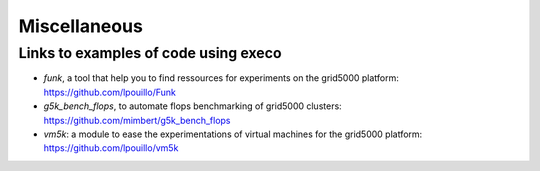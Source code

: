*************
Miscellaneous
*************

Links to examples of code using execo
=====================================

- *funk*, a tool that help you to find ressources for experiments on
  the grid5000 platform: https://github.com/lpouillo/Funk

- *g5k_bench_flops*, to automate flops benchmarking of grid5000
  clusters: https://github.com/mimbert/g5k_bench_flops

- *vm5k*: a module to ease the experimentations of virtual machines for
  the grid5000 platform: https://github.com/lpouillo/vm5k
